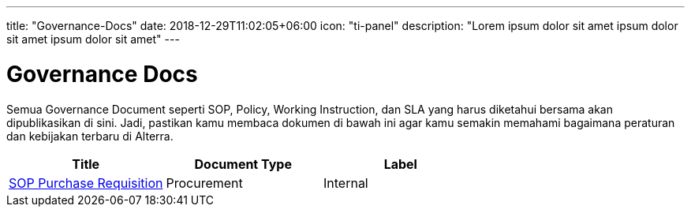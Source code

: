 ---
title: "Governance-Docs"
date: 2018-12-29T11:02:05+06:00
icon: "ti-panel"
description: "Lorem ipsum dolor sit amet ipsum dolor sit amet ipsum dolor sit amet"
---

= Governance Docs


Semua Governance Document seperti SOP, Policy, Working Instruction, dan SLA yang harus diketahui bersama akan dipublikasikan di sini. Jadi, pastikan kamu membaca dokumen di bawah ini agar kamu semakin memahami bagaimana peraturan dan kebijakan terbaru di Alterra. 

|===
| *Title* | *Document Type* | *Label* 


|https://drive.google.com/drive/folders/1pH-5-R8b5QikWCG3SR4io6qAA73uKkfy[SOP Purchase Requisition]
| Procurement
| Internal

|=== 